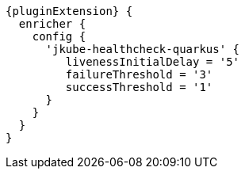 [source,groovy,indent=0,subs="verbatim,quotes,attributes"]
----
{pluginExtension} {
  enricher {
    config {
      'jkube-healthcheck-quarkus' {
         livenessInitialDelay = '5'
         failureThreshold = '3'
         successThreshold = '1'
      }
    }
  }
}
----